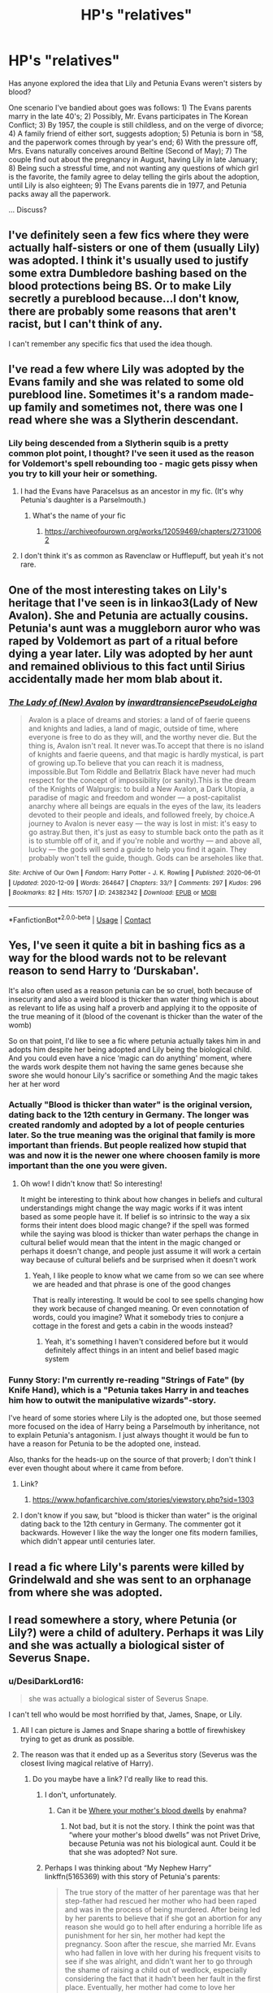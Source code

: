 #+TITLE: HP's "relatives"

* HP's "relatives"
:PROPERTIES:
:Author: Naitraen
:Score: 37
:DateUnix: 1620763777.0
:DateShort: 2021-May-12
:FlairText: Discussion
:END:
Has anyone explored the idea that Lily and Petunia Evans weren't sisters by blood?

One scenario I've bandied about goes was follows: 1) The Evans parents marry in the late 40's; 2) Possibly, Mr. Evans participates in The Korean Conflict; 3) By 1957, the couple is still childless, and on the verge of divorce; 4) A family friend of either sort, suggests adoption; 5) Petunia is born in '58, and the paperwork comes through by year's end; 6) With the pressure off, Mrs. Evans naturally conceives around Beltine (Second of May); 7) The couple find out about the pregnancy in August, having Lily in late January; 8) Being such a stressful time, and not wanting any questions of which girl is the favorite, the family agree to delay telling the girls about the adoption, until Lily is also eighteen; 9) The Evans parents die in 1977, and Petunia packs away all the paperwork.

... Discuss?


** I've definitely seen a few fics where they were actually half-sisters or one of them (usually Lily) was adopted. I think it's usually used to justify some extra Dumbledore bashing based on the blood protections being BS. Or to make Lily secretly a pureblood because...I don't know, there are probably some reasons that aren't racist, but I can't think of any.

I can't remember any specific fics that used the idea though.
:PROPERTIES:
:Author: TheLetterJ0
:Score: 28
:DateUnix: 1620769133.0
:DateShort: 2021-May-12
:END:


** I've read a few where Lily was adopted by the Evans family and she was related to some old pureblood line. Sometimes it's a random made-up family and sometimes not, there was one I read where she was a Slytherin descendant.
:PROPERTIES:
:Author: Lower-Consequence
:Score: 18
:DateUnix: 1620766367.0
:DateShort: 2021-May-12
:END:

*** Lily being descended from a Slytherin squib is a pretty common plot point, I thought? I've seen it used as the reason for Voldemort's spell rebounding too - magic gets pissy when you try to kill your heir or something.
:PROPERTIES:
:Author: hrmdurr
:Score: 16
:DateUnix: 1620776154.0
:DateShort: 2021-May-12
:END:

**** I had the Evans have Paracelsus as an ancestor in my fic. (It's why Petunia's daughter is a Parselmouth.)
:PROPERTIES:
:Author: Jahoan
:Score: 6
:DateUnix: 1620778241.0
:DateShort: 2021-May-12
:END:

***** What's the name of your fic
:PROPERTIES:
:Author: Adrianix123
:Score: 3
:DateUnix: 1620783090.0
:DateShort: 2021-May-12
:END:

****** [[https://archiveofourown.org/works/12059469/chapters/27310062]]
:PROPERTIES:
:Author: Jahoan
:Score: 3
:DateUnix: 1620784017.0
:DateShort: 2021-May-12
:END:


**** I don't think it's as common as Ravenclaw or Hufflepuff, but yeah it's not rare.
:PROPERTIES:
:Author: horrorshowjack
:Score: 2
:DateUnix: 1620843205.0
:DateShort: 2021-May-12
:END:


** One of the most interesting takes on Lily's heritage that I've seen is in linkao3(Lady of New Avalon). She and Petunia are actually cousins. Petunia's aunt was a muggleborn auror who was raped by Voldemort as part of a ritual before dying a year later. Lily was adopted by her aunt and remained oblivious to this fact until Sirius accidentally made her mom blab about it.
:PROPERTIES:
:Author: Tenebris-Umbra
:Score: 5
:DateUnix: 1620780017.0
:DateShort: 2021-May-12
:END:

*** [[https://archiveofourown.org/works/24382342][*/The Lady of (New) Avalon/*]] by [[https://www.archiveofourown.org/users/inwardtransience/pseuds/inwardtransience/users/PseudoLeigha/pseuds/PseudoLeigha][/inwardtransiencePseudoLeigha/]]

#+begin_quote
  Avalon is a place of dreams and stories: a land of of faerie queens and knights and ladies, a land of magic, outside of time, where everyone is free to do as they will, and the worthy never die. But the thing is, Avalon isn't real. It never was.To accept that there is no island of knights and faerie queens, and that magic is hardly mystical, is part of growing up.To believe that you can reach it is madness, impossible.But Tom Riddle and Bellatrix Black have never had much respect for the concept of impossibility (or sanity).This is the dream of the Knights of Walpurgis: to build a New Avalon, a Dark Utopia, a paradise of magic and freedom and wonder --- a post-capitalist anarchy where all beings are equals in the eyes of the law, its leaders devoted to their people and ideals, and followed freely, by choice.A journey to Avalon is never easy --- the way is lost in mist: it's easy to go astray.But then, it's just as easy to stumble back onto the path as it is to stumble off of it, and if you're noble and worthy --- and above all, lucky --- the gods will send a guide to help you find it again. They probably won't tell the guide, though. Gods can be arseholes like that.
#+end_quote

^{/Site/:} ^{Archive} ^{of} ^{Our} ^{Own} ^{*|*} ^{/Fandom/:} ^{Harry} ^{Potter} ^{-} ^{J.} ^{K.} ^{Rowling} ^{*|*} ^{/Published/:} ^{2020-06-01} ^{*|*} ^{/Updated/:} ^{2020-12-09} ^{*|*} ^{/Words/:} ^{264647} ^{*|*} ^{/Chapters/:} ^{33/?} ^{*|*} ^{/Comments/:} ^{297} ^{*|*} ^{/Kudos/:} ^{296} ^{*|*} ^{/Bookmarks/:} ^{82} ^{*|*} ^{/Hits/:} ^{15707} ^{*|*} ^{/ID/:} ^{24382342} ^{*|*} ^{/Download/:} ^{[[https://archiveofourown.org/downloads/24382342/The%20Lady%20of%20New%20Avalon.epub?updated_at=1607532309][EPUB]]} ^{or} ^{[[https://archiveofourown.org/downloads/24382342/The%20Lady%20of%20New%20Avalon.mobi?updated_at=1607532309][MOBI]]}

--------------

*FanfictionBot*^{2.0.0-beta} | [[https://github.com/FanfictionBot/reddit-ffn-bot/wiki/Usage][Usage]] | [[https://www.reddit.com/message/compose?to=tusing][Contact]]
:PROPERTIES:
:Author: FanfictionBot
:Score: 2
:DateUnix: 1620780041.0
:DateShort: 2021-May-12
:END:


** Yes, I've seen it quite a bit in bashing fics as a way for the blood wards not to be relevant reason to send Harry to ‘Durskaban'.

It's also often used as a reason petunia can be so cruel, both because of insecurity and also a weird blood is thicker than water thing which is about as relevant to life as using half a proverb and applying it to the opposite of the true meaning of it (blood of the covenant is thicker than the water of the womb)

So on that point, I'd like to see a fic where petunia actually takes him in and adopts him despite her being adopted and Lily being the biological child. And you could even have a nice ‘magic can do anything' moment, where the wards work despite them not having the same genes because she swore she would honour Lily's sacrifice or something And the magic takes her at her word
:PROPERTIES:
:Author: karigan_g
:Score: 14
:DateUnix: 1620769196.0
:DateShort: 2021-May-12
:END:

*** Actually "Blood is thicker than water" is the original version, dating back to the 12th century in Germany. The longer was created randomly and adopted by a lot of people centuries later. So the true meaning was the original that family is more important than friends. But people realized how stupid that was and now it is the newer one where choosen family is more important than the one you were given.
:PROPERTIES:
:Author: SnapdragonPBlack
:Score: 8
:DateUnix: 1620772398.0
:DateShort: 2021-May-12
:END:

**** Oh wow! I didn't know that! So interesting!

It might be interesting to think about how changes in beliefs and cultural understandings might change the way magic works if it was intent based as some people have it. If belief is so intrinsic to the way a six forms their intent does blood magic change? if the spell was formed while the saying was blood is thicker than water perhaps the change in cultural belief would mean that the intent in the magic changed or perhaps it doesn't change, and people just assume it will work a certain way because of cultural beliefs and be surprised when it doesn't work
:PROPERTIES:
:Author: karigan_g
:Score: 4
:DateUnix: 1620775431.0
:DateShort: 2021-May-12
:END:

***** Yeah, I like people to know what we came from so we can see where we are headed and that phrase is one of the good changes

That is really interesting. It would be cool to see spells changing how they work because of changed meaning. Or even connotation of words, could you imagine? What it somebody tries to conjure a cottage in the forest and gets a cabin in the woods instead?
:PROPERTIES:
:Author: SnapdragonPBlack
:Score: 2
:DateUnix: 1620778537.0
:DateShort: 2021-May-12
:END:

****** Yeah, it's something I haven't considered before but it would definitely affect things in an intent and belief based magic system
:PROPERTIES:
:Author: karigan_g
:Score: 2
:DateUnix: 1620780708.0
:DateShort: 2021-May-12
:END:


*** Funny Story: I'm currently re-reading "Strings of Fate" (by Knife Hand), which is a "Petunia takes Harry in and teaches him how to outwit the manipulative wizards"-story.

I've heard of some stories where Lily is the adopted one, but those seemed more focused on the idea of Harry being a Parselmouth by inheritance, not to explain Petunia's antagonism. I just always thought it would be fun to have a reason for Petunia to be the adopted one, instead.

Also, thanks for the heads-up on the source of that proverb; I don't think I ever even thought about where it came from before.
:PROPERTIES:
:Author: Naitraen
:Score: 3
:DateUnix: 1620772230.0
:DateShort: 2021-May-12
:END:

**** Link?
:PROPERTIES:
:Author: Bandnerd111
:Score: 1
:DateUnix: 1620788846.0
:DateShort: 2021-May-12
:END:

***** [[https://www.hpfanficarchive.com/stories/viewstory.php?sid=1303]]
:PROPERTIES:
:Author: Naitraen
:Score: 1
:DateUnix: 1620830728.0
:DateShort: 2021-May-12
:END:


**** I don't know if you saw, but "blood is thicker than water" is the original dating back to the 12th century in Germany. The commenter got it backwards. However I like the way the longer one fits modern families, which didn't appear until centuries later.
:PROPERTIES:
:Author: SnapdragonPBlack
:Score: 1
:DateUnix: 1620798509.0
:DateShort: 2021-May-12
:END:


** I read a fic where Lily's parents were killed by Grindelwald and she was sent to an orphanage from where she was adopted.
:PROPERTIES:
:Author: Mughilan128
:Score: 3
:DateUnix: 1620813551.0
:DateShort: 2021-May-12
:END:


** I read somewhere a story, where Petunia (or Lily?) were a child of adultery. Perhaps it was Lily and she was actually a biological sister of Severus Snape.
:PROPERTIES:
:Author: ceplma
:Score: 5
:DateUnix: 1620764550.0
:DateShort: 2021-May-12
:END:

*** u/DesiDarkLord16:
#+begin_quote
  she was actually a biological sister of Severus Snape.
#+end_quote

I can't tell who would be most horrified by that, James, Snape, or Lily.
:PROPERTIES:
:Author: DesiDarkLord16
:Score: 13
:DateUnix: 1620770654.0
:DateShort: 2021-May-12
:END:

**** All I can picture is James and Snape sharing a bottle of firewhiskey trying to get as drunk as possible.
:PROPERTIES:
:Author: CryptidGrimnoir
:Score: 6
:DateUnix: 1620771124.0
:DateShort: 2021-May-12
:END:


**** The reason was that it ended up as a Severitus story (Severus was the closest living magical relative of Harry).
:PROPERTIES:
:Author: ceplma
:Score: 3
:DateUnix: 1620770724.0
:DateShort: 2021-May-12
:END:

***** Do you maybe have a link? I'd really like to read this.
:PROPERTIES:
:Author: Key-Leopard-3618
:Score: 1
:DateUnix: 1620797860.0
:DateShort: 2021-May-12
:END:

****** I don't, unfortunately.
:PROPERTIES:
:Author: ceplma
:Score: 1
:DateUnix: 1620815034.0
:DateShort: 2021-May-12
:END:

******* Can it be [[https://www.fanfiction.net/s/1513476/1/Where-your-mother-s-blood-dwells][Where your mother's blood dwells]] by enahma?
:PROPERTIES:
:Author: mintsyauce
:Score: 1
:DateUnix: 1620826533.0
:DateShort: 2021-May-12
:END:

******** Not bad, but it is not the story. I think the point was that “where your mother's blood dwells” was not Privet Drive, because Petunia was not his biological aunt. Could it be that she was adopted? Not sure.
:PROPERTIES:
:Author: ceplma
:Score: 1
:DateUnix: 1620829142.0
:DateShort: 2021-May-12
:END:


****** Perhaps I was thinking about “My Nephew Harry” linkffn(5165369) with this story of Petunia's parents:

#+begin_quote
  The true story of the matter of her parentage was that her step-father had rescued her mother who had been raped and was in the process of being murdered. After being led by her parents to believe that if she got an abortion for any reason she would go to hell after enduring a horrible life as punishment for her sin, her mother had kept the pregnancy. Soon after the rescue, she married Mr. Evans who had fallen in love with her during his frequent visits to see if she was alright, and didn't want her to go through the shame of raising a child out of wedlock, especially considering the fact that it hadn't been her fault in the first place. Eventually, her mother had come to love her husband as well, and they had a child of their own which was Lily. She had heard this story only once, shortly after she had reached adulthood, and as it had never been brought up before, it was never mentioned since.
#+end_quote

I am not sure I really like the rest of the story, but this background sub-story somehow got stuck in my head.
:PROPERTIES:
:Author: ceplma
:Score: 1
:DateUnix: 1620925348.0
:DateShort: 2021-May-13
:END:

******* [[https://www.fanfiction.net/s/5165369/1/][*/My Nephew Harry/*]] by [[https://www.fanfiction.net/u/579283/Lucillia][/Lucillia/]]

#+begin_quote
  During the two months she had watched her eight year-old nephews, Marge Dursley discovered that Petunia was a pathological liar, Vernon had somehow been brainwashed by that no good b***h, Dudley was the spawn of Satan, and Harry was actually a good kid.
#+end_quote

^{/Site/:} ^{fanfiction.net} ^{*|*} ^{/Category/:} ^{Harry} ^{Potter} ^{*|*} ^{/Rated/:} ^{Fiction} ^{K+} ^{*|*} ^{/Chapters/:} ^{15} ^{*|*} ^{/Words/:} ^{21,044} ^{*|*} ^{/Reviews/:} ^{1,074} ^{*|*} ^{/Favs/:} ^{4,155} ^{*|*} ^{/Follows/:} ^{3,036} ^{*|*} ^{/Updated/:} ^{Aug} ^{25,} ^{2012} ^{*|*} ^{/Published/:} ^{Jun} ^{25,} ^{2009} ^{*|*} ^{/Status/:} ^{Complete} ^{*|*} ^{/id/:} ^{5165369} ^{*|*} ^{/Language/:} ^{English} ^{*|*} ^{/Genre/:} ^{Family} ^{*|*} ^{/Characters/:} ^{Marge} ^{D.,} ^{Harry} ^{P.} ^{*|*} ^{/Download/:} ^{[[http://www.ff2ebook.com/old/ffn-bot/index.php?id=5165369&source=ff&filetype=epub][EPUB]]} ^{or} ^{[[http://www.ff2ebook.com/old/ffn-bot/index.php?id=5165369&source=ff&filetype=mobi][MOBI]]}

--------------

*FanfictionBot*^{2.0.0-beta} | [[https://github.com/FanfictionBot/reddit-ffn-bot/wiki/Usage][Usage]] | [[https://www.reddit.com/message/compose?to=tusing][Contact]]
:PROPERTIES:
:Author: FanfictionBot
:Score: 1
:DateUnix: 1620925368.0
:DateShort: 2021-May-13
:END:


******* Thanks :-)
:PROPERTIES:
:Author: Key-Leopard-3618
:Score: 1
:DateUnix: 1620933158.0
:DateShort: 2021-May-13
:END:


** Dumbledore knows this. That's why he obliviated Petunia and shoved a blood adoption potion down her throat.
:PROPERTIES:
:Author: streakermaximus
:Score: 3
:DateUnix: 1620773205.0
:DateShort: 2021-May-12
:END:


** [[https://www.fanfiction.net/s/10556030/1/Royal-Ward][Royal Ward]]

I believe this one is a fic in which Petunia is adopted which is why the characters believe that the wards are shit.
:PROPERTIES:
:Author: gatandros
:Score: 1
:DateUnix: 1620784167.0
:DateShort: 2021-May-12
:END:

*** This is a good fic, i can't wait 4 more
:PROPERTIES:
:Author: Adrianix123
:Score: 1
:DateUnix: 1620850063.0
:DateShort: 2021-May-13
:END:


** Did we ever get a description of Lily's parents
:PROPERTIES:
:Author: lobonmc
:Score: 1
:DateUnix: 1620815657.0
:DateShort: 2021-May-12
:END:


** I've seen them written as stepsisters before, too.
:PROPERTIES:
:Author: Sporkalork
:Score: 1
:DateUnix: 1620827415.0
:DateShort: 2021-May-12
:END:

